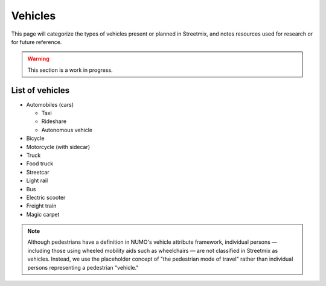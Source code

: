 Vehicles
=========

This page will categorize the types of vehicles present or planned in Streetmix, and notes resources used for research or for future reference.

.. warning::

   This section is a work in progress.


List of vehicles
----------------

- Automobiles (cars)

  - Taxi
  - Rideshare
  - Autonomous vehicle

- Bicycle
- Motorcycle (with sidecar)
- Truck
- Food truck
- Streetcar
- Light rail
- Bus
- Electric scooter
- Freight train
- Magic carpet

.. note ::

   Although pedestrians have a definition in NUMO's vehicle attribute framework, individual persons — including those using wheeled mobility aids such as wheelchairs — are not classified in Streetmix as vehicles. Instead, we use the placeholder concept of "the pedestrian mode of travel" rather than individual persons representing a pedestrian "vehicle."

